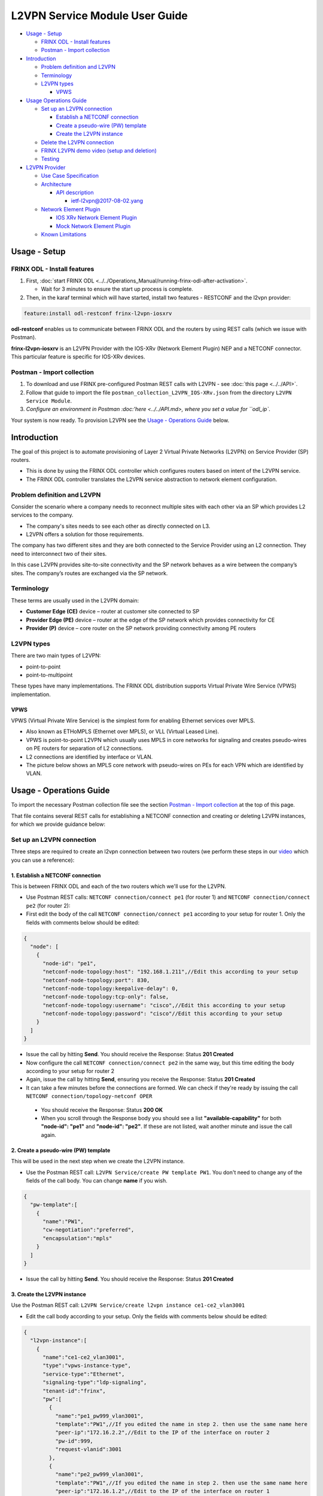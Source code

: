 
L2VPN Service Module User Guide
===============================

* `Usage - Setup <#usage-setup>`__

  * `FRINX ODL - Install features <#frinx-odl-install-features>`__
  * `Postman - Import collection <#postman-import-collection>`__

* `Introduction <#introduction>`__

  * `Problem definition and L2VPN <#problem-definition-and-l2vpn>`__
  * `Terminology <#terminology>`__
  * `L2VPN types <#l2vpn-types>`__

    * `VPWS <#vpws>`__

* `Usage Operations Guide <#usage-operations-guide>`__

  * `Set up an L2VPN connection <#set-up-an-l2vpn-connection>`__

    * `Establish a NETCONF connection <#establish-a-netconf-connection>`__
    * `Create a pseudo-wire (PW) template <#create-a-pseudo-wire-pw-template>`__
    * `Create the L2VPN instance <#create-the-l2vpn-instance>`__

  * `Delete the L2VPN connection <#delete-the-l2vpn-connection>`__
  * `FRINX L2VPN demo video (setup and deletion) <#frinx-l2vpn-demo-video-setup-and-deletion>`__
  * `Testing <#testing>`__

* `L2VPN Provider <#l2vpn-provider>`__

  * `Use Case Specification <#use-case-specification>`__
  * `Architecture <#architecture>`__

    * `API description <#api-description>`__

      * `ietf-l2vpn@2017-08-02.yang <#ietf-l2vpn@2017-08-02.yang>`__

  * `Network Element Plugin <#network-element-plugin>`__

    * `IOS XRv Network Element Plugin <#ios-xrv-network-element-plugin>`__
    * `Mock Network Element Plugin <#mock-network-element-plugin>`__

  * `Known Limitations <#known-limitations>`__

Usage - Setup
-------------

FRINX ODL - Install features
~~~~~~~~~~~~~~~~~~~~~~~~~~~~


1. First, :doc:`start FRINX ODL <../../Operations_Manual/running-frinx-odl-after-activation>`. 

   * Wait for 3 minutes to ensure the start up process is complete.  

2. Then, in the karaf terminal which will have started, install two features - RESTCONF and the l2vpn provider:  

.. code-block:: javascript

   feature:install odl-restconf frinx-l2vpn-iosxrv

**odl-restconf** enables us to communicate between FRINX ODL and the routers by using REST calls (which we issue with Postman).  

**frinx-l2vpn-iosxrv** is an L2VPN Provider with the IOS-XRv (Network Element Plugin) NEP and a NETCONF connector. This particular feature is specific for IOS-XRv devices.  

Postman - Import collection
~~~~~~~~~~~~~~~~~~~~~~~~~~~


#. To download and use FRINX pre-configured Postman REST calls with L2VPN - see :doc:`this page <../../API>`. 
#. Follow that guide to import the file ``postman_collection_L2VPN_IOS-XRv.json`` from the directory ``L2VPN Service Module``.
#. `Configure an environment in Postman :doc:'here <../../API.md>, where you set a value for ``odl_ip``.

Your system is now ready. To provision L2VPN see the `Usage - Operations Guide <#usage---operations-guide>`_ below.

Introduction
------------

The goal of this project is to automate provisioning of Layer 2 Virtual Private Networks (L2VPN) on Service Provider (SP) routers. 


* This is done by using the FRINX ODL controller which configures routers based on intent of the L2VPN service. 
* The FRINX ODL controller translates the L2VPN service abstraction to network element configuration.  


.. image:: l2vpn_service.png
   :target: l2vpn_service.png
   :alt: L2VPN Service


Problem definition and L2VPN
~~~~~~~~~~~~~~~~~~~~~~~~~~~~

Consider the scenario where a company needs to reconnect multiple sites with each other via an SP which provides L2 services to the company. 


* The company's sites needs to see each other as directly connected on L3. 
* L2VPN offers a solution for those requirements.

The company has two different sites and they are both connected to the Service Provider using an L2 connection. They need to interconnect two of their sites. 


.. image:: problem.png
   :target: problem.png
   :alt: Two company's sites connected to SP


In this case L2VPN provides site-to-site connectivity and the SP network behaves as a wire between the company’s sites. The company’s routes are exchanged via the SP network. 


.. image:: problem_solution.png
   :target: problem_solution.png
   :alt: Solution with L2VPN between sites.


Terminology
~~~~~~~~~~~

These terms are usually used in the L2VPN domain:


* **Customer Edge (CE)** device – router at customer site connected to SP
* **Provider Edge (PE)** device – router at the edge of the SP network which provides connectivity for CE
* **Provider (P)** device – core router on the SP network providing connectivity among PE routers


.. image:: terminology.png
   :target: terminology.png
   :alt: Terminology in picture


L2VPN types
~~~~~~~~~~~

There are two main types of L2VPN:


* point-to-point
* point-to-multipoint

These types have many implementations. The FRINX ODL distribution supports Virtual Private Wire Service (VPWS) implementation.

VPWS
++++

VPWS (Virtual Private Wire Service) is the simplest form for enabling Ethernet services over MPLS. 


* Also known as ETHoMPLS (Ethernet over MPLS), or VLL (Virtual Leased Line). 
* VPWS is point-to-point L2VPN which usually uses MPLS in core networks for signaling and creates pseudo-wires on PE routers for separation of L2 connections. 
* L2 connections are identified by interface or VLAN. 
* The picture below shows an MPLS core network with pseudo-wires on PEs for each VPN which are identified by VLAN.


.. image:: vpws_topology.png
   :target: vpws_topology.png
   :alt: VPWS example


Usage - Operations Guide
------------------------

To import the necessary Postman collection file see the section `Postman - Import collection <#postman---import-collection>`_ at the top of this page.  

That file contains several REST calls for establishing a NETCONF connection and creating or deleting L2VPN instances, for which we provide guidance below:

Set up an L2VPN connection
~~~~~~~~~~~~~~~~~~~~~~~~~~

Three steps are required to create an l2vpn connection between two routers (we perform these steps in our `video <https://youtu.be/UkHj9OgHHyo>`_ which you can use a reference):  

1. Establish a NETCONF connection
+++++++++++++++++++++++++++++++++

This is between FRINX ODL and each of the two routers which we'll use for the L2VPN. 


*  Use Postman REST calls: ``NETCONF connection/connect pe1`` (for router 1) and ``NETCONF connection/connect pe2`` (for router 2):  

*  First edit the body of the call ``NETCONF connection/connect pe1`` according to your setup for router 1. Only the fields with comments below should be edited:  

.. code-block:: javascript

   {
     "node": [
       {
         "node-id": "pe1",
         "netconf-node-topology:host": "192.168.1.211",//Edit this according to your setup
         "netconf-node-topology:port": 830,
         "netconf-node-topology:keepalive-delay": 0,
         "netconf-node-topology:tcp-only": false,
         "netconf-node-topology:username": "cisco",//Edit this according to your setup
         "netconf-node-topology:password": "cisco"//Edit this according to your setup
       }
     ]
   }


.. image:: connect-pe1.PNG
   :target: connect-pe1.PNG
   :alt: connect pe1



*  Issue the call by hitting **Send**. You should receive the Response: Status **201 Created**

*  Now configure the call ``NETCONF connection/connect pe2`` in the same way, but this time editing the body according to your setup for router 2  

*  Again, issue the call by hitting **Send**, ensuring you receive the Response: Status **201 Created**

*  It can take a few minutes before the connections are formed. We can check if they're ready by issuing the call ``NETCONF connection/topology-netconf OPER``


  * You should receive the Response: Status **200 OK**
  * When you scroll through the Response body you should see a list **"available-capability"** for both **"node-id": "pe1"** and **"node-id": "pe2"**. If these are not listed, wait another minute and issue the call again.

2. Create a pseudo-wire (PW) template
+++++++++++++++++++++++++++++++++++++

This will be used in the next step when we create the L2VPN instance.  


* Use the Postman REST call: ``L2VPN Service/create PW template PW1``. You don't need to change any of the fields of the call body. You can change **name** if you wish.

.. code-block:: javascript

   {  
     "pw-template":[  
       {  
         "name":"PW1",
         "cw-negotiation":"preferred",
         "encapsulation":"mpls"
       }
     ]
   }


.. image:: create-pw-template.PNG
   :target: create-pw-template.PNG
   :alt: create pw template



* Issue the call by hitting **Send**. You should receive the Response: Status **201 Created**

3. Create the L2VPN instance
++++++++++++++++++++++++++++

Use the Postman REST call: ``L2VPN Service/create l2vpn instance ce1-ce2_vlan3001``  


* Edit the call body according to your setup. Only the fields with comments below should be edited:

.. code-block:: javascript

   {  
     "l2vpn-instance":[  
       {  
         "name":"ce1-ce2_vlan3001",
         "type":"vpws-instance-type",
         "service-type":"Ethernet",
         "signaling-type":"ldp-signaling",
         "tenant-id":"frinx",
         "pw":[
           {
             "name":"pe1_pw999_vlan3001",
             "template":"PW1",//If you edited the name in step 2. then use the same name here
             "peer-ip":"172.16.2.2",//Edit to the IP of the interface on router 2
             "pw-id":999,
             "request-vlanid":3001
           },
           {
             "name":"pe2_pw999_vlan3001",
             "template":"PW1",//If you edited the name in step 2. then use the same name here
             "peer-ip":"172.16.1.2",//Edit to the IP of the interface on router 1
             "pw-id":999,
             "request-vlanid":3001
           }
         ],
         "endpoint":[
           {
             "name":"ce1",
             "pe-node-id":"pe1",
             "pe-2-ce-tp-id":"GigabitEthernet0/0/0/0",
             "pw":[
               {
                 "name":"pe1_pw999_vlan3001"
               }
             ]
           },
           {
             "name":"ce2",
             "pe-node-id":"pe2",
             "pe-2-ce-tp-id":"GigabitEthernet0/0/0/0",
             "pw":[
               {
                 "name":"pe2_pw999_vlan3001"
               }
             ]
           }
         ]
       }
     ]
   }


.. image:: create-l2vpn-instance.PNG
   :target: create-l2vpn-instance.PNG
   :alt: create l2vpn instance



*  Issue the call by hitting **Send**. You should receive the Response: Status **201 Created**

*  We now need to commit by RPC: Issue the call ``L2VPN Service/RPC commit-l2vpn``. In the Response body you should receive "status": "complete". This shows the setup has been competed successfully.

Delete the L2VPN connection
+++++++++++++++++++++++++++

If you want to remove the L2VPN connection:


1. Delete the pseudo-wire template by:

   * using the Postman REST call: ``L2VPN Service/delete PW template PW1``. There is no body to the call.  
   * commit by RPC: Issue the Postman REST call: ``L2VPN Service/RPC commit-l2vpn``. There is no body to the call.  

     * In the Response body you should receive "status": "complete". This shows the deletion has been competed successfully.

2. Delete the l2vpn instance by using the Postman REST call: ``L2VPN Service/delete l2vpn-instance ce1-ce2_vlan3001``. There is no body to the call. 

   * commit by RPC: Issue the Postman REST call: ``L2VPN Service/RPC commit-l2vpn``. There is no body to the call.  

     * In the Response body you should receive "status": "complete". This shows the deletion has been competed successfully.

FRINX L2VPN demo video (setup and deletion)
+++++++++++++++++++++++++++++++++++++++++++

See our `video <https://youtu.be/UkHj9OgHHyo>`_  

Testing
~~~~~~~

We also provide a feature which can be used for testing the l2vpn feature:

**Karaf installation:**

.. code-block:: javascript

   feature:install frinx-l2vpn-testing


**Description:**

Installs L2VPN Provider with Mock NEP and RESTCONF. This feature can be used for testing and demonstration purposes where real PE devices are not available.

L2VPN Provider
--------------

L2VPN Provider is an implementation which automatically provisions L2VPN on PE routers based on intended L2VPN service.   

It exposes a domain specific API for L2VPN manipulation and declarative configuration “what vs how”.  


* L2VPN Provider supports *network wide transactions* which are transactions on top of multiple devices. 
* *Rollback* of a network wide transaction means rollback of configuration on each device which was a part of the conifiguration. 
* *The rollback of a network wide transaction is done automatically* if there is failed configuration on at least one device.

Use Case Specification
----------------------

L2VPN Provider can be used on a network where:


* VPWS L2VPN is needed
* VLAN is used for pseudo-wire selection
* MPLS encapsulation is used in SP core


.. image:: use-case.png
   :target: use-case.png
   :alt: Use case example


L2VPN Provider works only with devices which have these capabilities:


.. raw:: html

   <table>
     <thead>
       <tr>
         <th>
           Name
         </th>
         <th>
           Revision
         </th>
       </tr>
     </thead>
     <tbody>
       <tr>
         <td>
           Cisco-IOS-XR-l2-eth-infra-cfg
         </td>
         <td>
           2015-11-09
         </td>
       </tr>
       <tr>
         <td>
           Cisco-IOS-XR-ifmgr-cfg
         </td>
         <td>
           2015-07-30
         </td>
       </tr>
       <tr>
         <td>
           Cisco-IOS-XR-l2vpn-cfg
         </td>
         <td>
           2015-11-09
         </td>
       </tr>
       <tr>
         <td>
           rollback-on-error
         </td>
         <td>
         </td>
       </tr>
     </tbody>
   </table>


The capabilities are sent from XR to ODL automatically during device connection via NETCONF.  

You can see the NETCONF capabilities under each node by calling (replacing odl_ip with the IP of the system on which you're running FRINX ODL):

.. code-block:: javascript

   GET http://odl_ip:8181/restconf/operational/network-topology:network-topology/topology/topology-netconf

A list of PE nodes can be obtained from (replacing odl_ip with the IP of the system on which you're running FRINX ODL):

.. code-block:: javascript

   GET http://odl_ip:8181/restconf/operational/network-topology:network-topology/topology/l2vpn-provider-edge-topology

Architecture
~~~~~~~~~~~~

L2VPN Provider is composed of multiple components. The high level architecture is shown in the picture below.


.. image:: architecture.png
   :target: architecture.png
   :alt: Architecture


An external application modifies **ietf-l2vpn** in CONF DS. L2VPN can be configured on nodes which are read from **l2vpn-provider-edge-topology**.  


* When all changes are done, the external application calls RPC *commit-l2vpn*. 
* The RPC reads **ietf-l2vpn** from CONF DS (the intended state) and from OPER DS (the actual state). 
* A diff is created based on intended vs actual state. 
* This diff is configured inside network wide transaction on the necessary PE routers by using particular Network Element Plugins. 
* If configuration of routers is successful then a new **ietf-l2vpn** is stored to OPER DS and RPC output is returned with status "complete". 
* If configuration fails on one of the devices, the **rollback** of the network wide transaction starts and if the rollback is successful then RPC output has status "commit-failed-rollback-complete", otherwise the status is "inconsistent". 
* The architecture can be extended very easily because Network Element Plugin needs to implement only NEP SPI, rollback, and network element registration. 
* Note that IOS NEP from the image above is not yet implemented.

As stated earlier, NEP registers network elements to L2VPN Provider. L2VPN Provider stores network elements as nodes to abstract topology **l2vpn-provider-edge-topology** and this topology is a source of nodes which can be used for L2VPN configuration.

API description
+++++++++++++++

The API is described using YANG modules. 


* An external application can consume the API via RESTCONF, NETCONF, or JAVA. 
* The L2VPN service module provides domain specific abstraction where the abstraction describes attributes of VPNs and sites instead of configuration of network elements. 
* The FRINX ODL Distribution translates the abstraction to network element configuration.

ietf-l2vpn@2017-08-02.yang
++++++++++++++++++++++++++


* The original YANG is from `RFC draft - YANG Data Model for MPLS-based L2VPN <https://tools.ietf.org/html/draft-ietf-bess-l2vpn-yang-05>`_. 
* This YANG module is modified due to compatibility with OpenDaylight and is extended with L2VPN Provider elements - see the modified YANG module :download:`ietf-l2vpn@2017-08-02.yang <ietf-l2vpn@2017-08-02.yang>`.

The YANG module contains 2 root statements and one RPC:


* **container l2vpn** – represents intended state stored in CONF DS and actual state stored in OPER DS
* **container l2vpn-state** – not used in current implementation
* **rpc commit-l2vpn** – configures intent of L2VPN service. The output of RPC is the result of service configuration.

Network Element Plugin
~~~~~~~~~~~~~~~~~~~~~~

Network Element Plugin (NEP) is a unit which implements SPI from the L2VPN Provider. This NEP is device API specific and is responsible for:


* Announcement of discovered device (PE) to the L2VPN Provider
* Translation between SPI Data Transfer Objects (DTO) and device configuration
* Rollback of configuration on a device

IOS-XRv Network Element Plugin
++++++++++++++++++++++++++++++

This plugin configures L2VPN on IOS-XRv using NETCONF. 


* It listens on **topology-netconf** and announces PE capable devices to the L2VPN Provider. 
* Rollback on a device is done automatically using the "Rollback-on-Error" capability.


.. image:: nep_ios-xrv.png
   :target: nep_ios-xrv.png
   :alt: IOS-XRv NEP



* IOS-XRv NEP listens on nodes in **topology-netconf**. 
* When a new IOS-XRv device is connected to FRINX ODL it appears as a new node in **topology-netconf** and IOS-XRv registers that node as PE to L2VPN Provider. 
* If L2VPN Provider calls SPI in order to configure PEs via the IOS-XRv NEP, NETCONF is used for device configuration.

Here is an example of L2VPN configuration on IOS-XRv ``(parameters encapsulated in ** are specific for VPN or site)``:


.. raw:: html

   <pre>interface **GigabitEthernet0/0/0/0** l2transport
    no shutdown
   !

   interface **GigabitEthernet0/0/0/0.3001** l2transport
    encapsulation dot1q **3001**
    rewrite ingress tag pop 1 symmetric
    no shutdown
   !

   l2vpn
    pw-class **PW1**
     encapsulation mpls
      control-word
     !
    !
    xconnect group **frinx**
     p2p **ce1**
      interface **GigabitEthernet0/0/0/0.3001**
      neighbor ipv4 **172.16.2.2** pw-id **999**
       pw-class **PW1**
      !
     !
    !
   !
   </pre>


Mock Network Element Plugin
+++++++++++++++++++++++++++

The purpose of this plugin is to mock functionality of the Network Element Plugin. It is mainly use for testing when you do not need to connect real devices. 


.. image:: nep_mock.png
   :target: nep_mock.png
   :alt: Mock NEP



* The Mock NEP listens on nodes from **mock-pe-topology**. 
* When a node is created, the NEP registers this node as a PE node to the L2VPN Provider. 
* When the L2VPN Provider calls the SPI which Mocks NEP implements, intead of configuration of real devices, the SPI DTOs are logged.

Known Limitations
~~~~~~~~~~~~~~~~~


* Implementation of L2VPN provider does not support all statements in :download:`ietf-l2vpn@2017-08-02.yang <ietf-l2vpn@2017-08-02.yang>`.

  * All supported elements are listed in the Postman collection. 

* L2VPN Provider does not support reconciliation, therefore only L2VPNs created via L2VPN Provider are visible through the API.

Other limitations:


* Only MPLS encapsulation is supported
* Only VLAN can be used between CE and PE for pseudo-wire selection
* Pre-configured MPLS among PEs must exist

.. list-table::
   :header-rows: 1

   * - Feature Guide
     - 
     - 
   * - 
     - FRINX 3.1.0
     - Removed all elements from yang which are not supported in implementation
   * - Feature introduced in
     - FRINX 2.3.1
     - VPN service module implementation with support for L2VPN and IOS XR (Version 6.1.2) NEP via NETCONF

